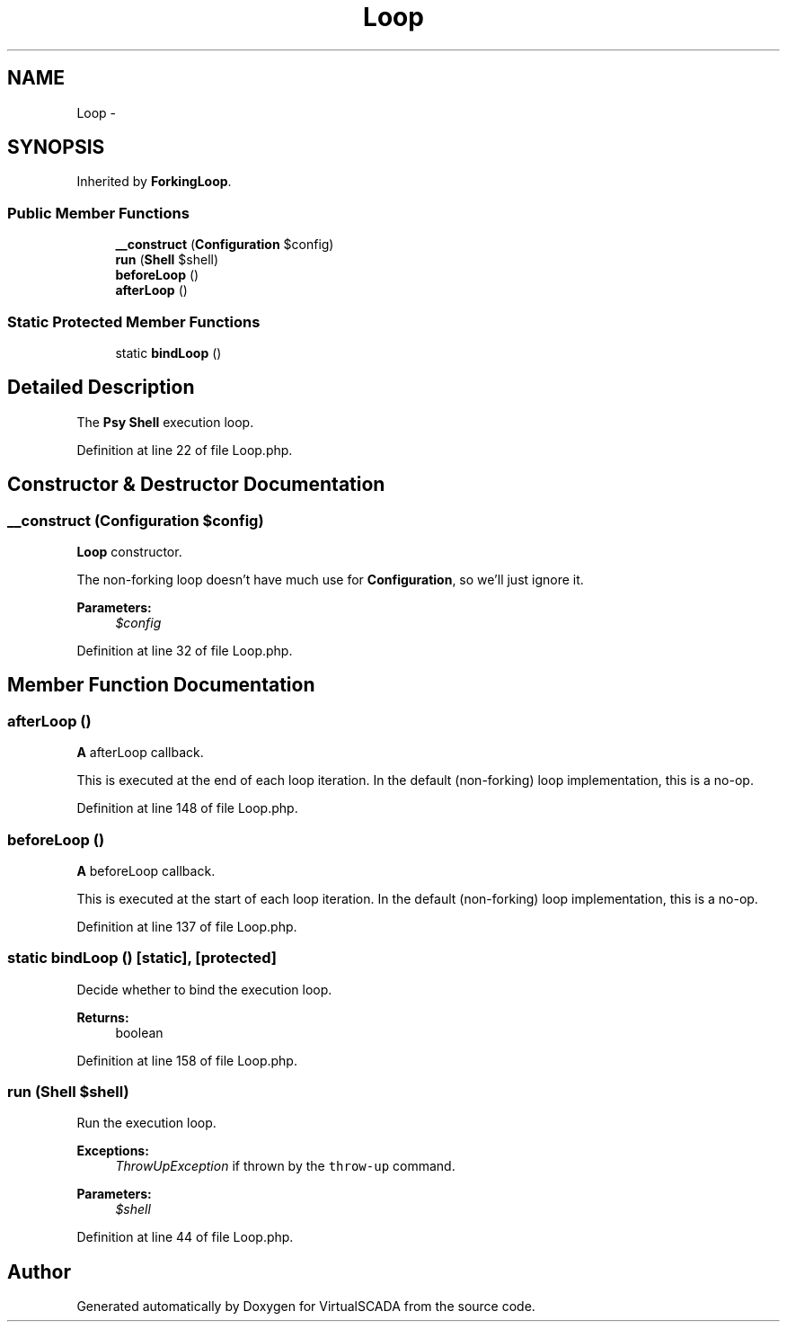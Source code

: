 .TH "Loop" 3 "Tue Apr 14 2015" "Version 1.0" "VirtualSCADA" \" -*- nroff -*-
.ad l
.nh
.SH NAME
Loop \- 
.SH SYNOPSIS
.br
.PP
.PP
Inherited by \fBForkingLoop\fP\&.
.SS "Public Member Functions"

.in +1c
.ti -1c
.RI "\fB__construct\fP (\fBConfiguration\fP $config)"
.br
.ti -1c
.RI "\fBrun\fP (\fBShell\fP $shell)"
.br
.ti -1c
.RI "\fBbeforeLoop\fP ()"
.br
.ti -1c
.RI "\fBafterLoop\fP ()"
.br
.in -1c
.SS "Static Protected Member Functions"

.in +1c
.ti -1c
.RI "static \fBbindLoop\fP ()"
.br
.in -1c
.SH "Detailed Description"
.PP 
The \fBPsy\fP \fBShell\fP execution loop\&. 
.PP
Definition at line 22 of file Loop\&.php\&.
.SH "Constructor & Destructor Documentation"
.PP 
.SS "__construct (\fBConfiguration\fP $config)"
\fBLoop\fP constructor\&.
.PP
The non-forking loop doesn't have much use for \fBConfiguration\fP, so we'll just ignore it\&.
.PP
\fBParameters:\fP
.RS 4
\fI$config\fP 
.RE
.PP

.PP
Definition at line 32 of file Loop\&.php\&.
.SH "Member Function Documentation"
.PP 
.SS "afterLoop ()"
\fBA\fP afterLoop callback\&.
.PP
This is executed at the end of each loop iteration\&. In the default (non-forking) loop implementation, this is a no-op\&. 
.PP
Definition at line 148 of file Loop\&.php\&.
.SS "beforeLoop ()"
\fBA\fP beforeLoop callback\&.
.PP
This is executed at the start of each loop iteration\&. In the default (non-forking) loop implementation, this is a no-op\&. 
.PP
Definition at line 137 of file Loop\&.php\&.
.SS "static bindLoop ()\fC [static]\fP, \fC [protected]\fP"
Decide whether to bind the execution loop\&.
.PP
\fBReturns:\fP
.RS 4
boolean 
.RE
.PP

.PP
Definition at line 158 of file Loop\&.php\&.
.SS "run (\fBShell\fP $shell)"
Run the execution loop\&.
.PP
\fBExceptions:\fP
.RS 4
\fIThrowUpException\fP if thrown by the \fCthrow-up\fP command\&.
.RE
.PP
\fBParameters:\fP
.RS 4
\fI$shell\fP 
.RE
.PP

.PP
Definition at line 44 of file Loop\&.php\&.

.SH "Author"
.PP 
Generated automatically by Doxygen for VirtualSCADA from the source code\&.

